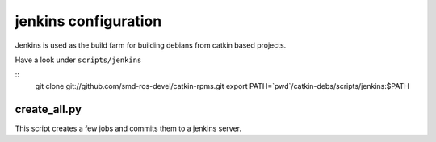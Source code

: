 jenkins configuration
=====================

Jenkins is used as the build farm for building debians from catkin based projects.

Have a look under ``scripts/jenkins``

::
   git clone git://github.com/smd-ros-devel/catkin-rpms.git
   export PATH=`pwd`/catkin-debs/scripts/jenkins:$PATH

create_all.py
-----------------

This script creates a few jobs and commits them to a jenkins server.


.. program-output:: create_all.py --help
   :prompt:
